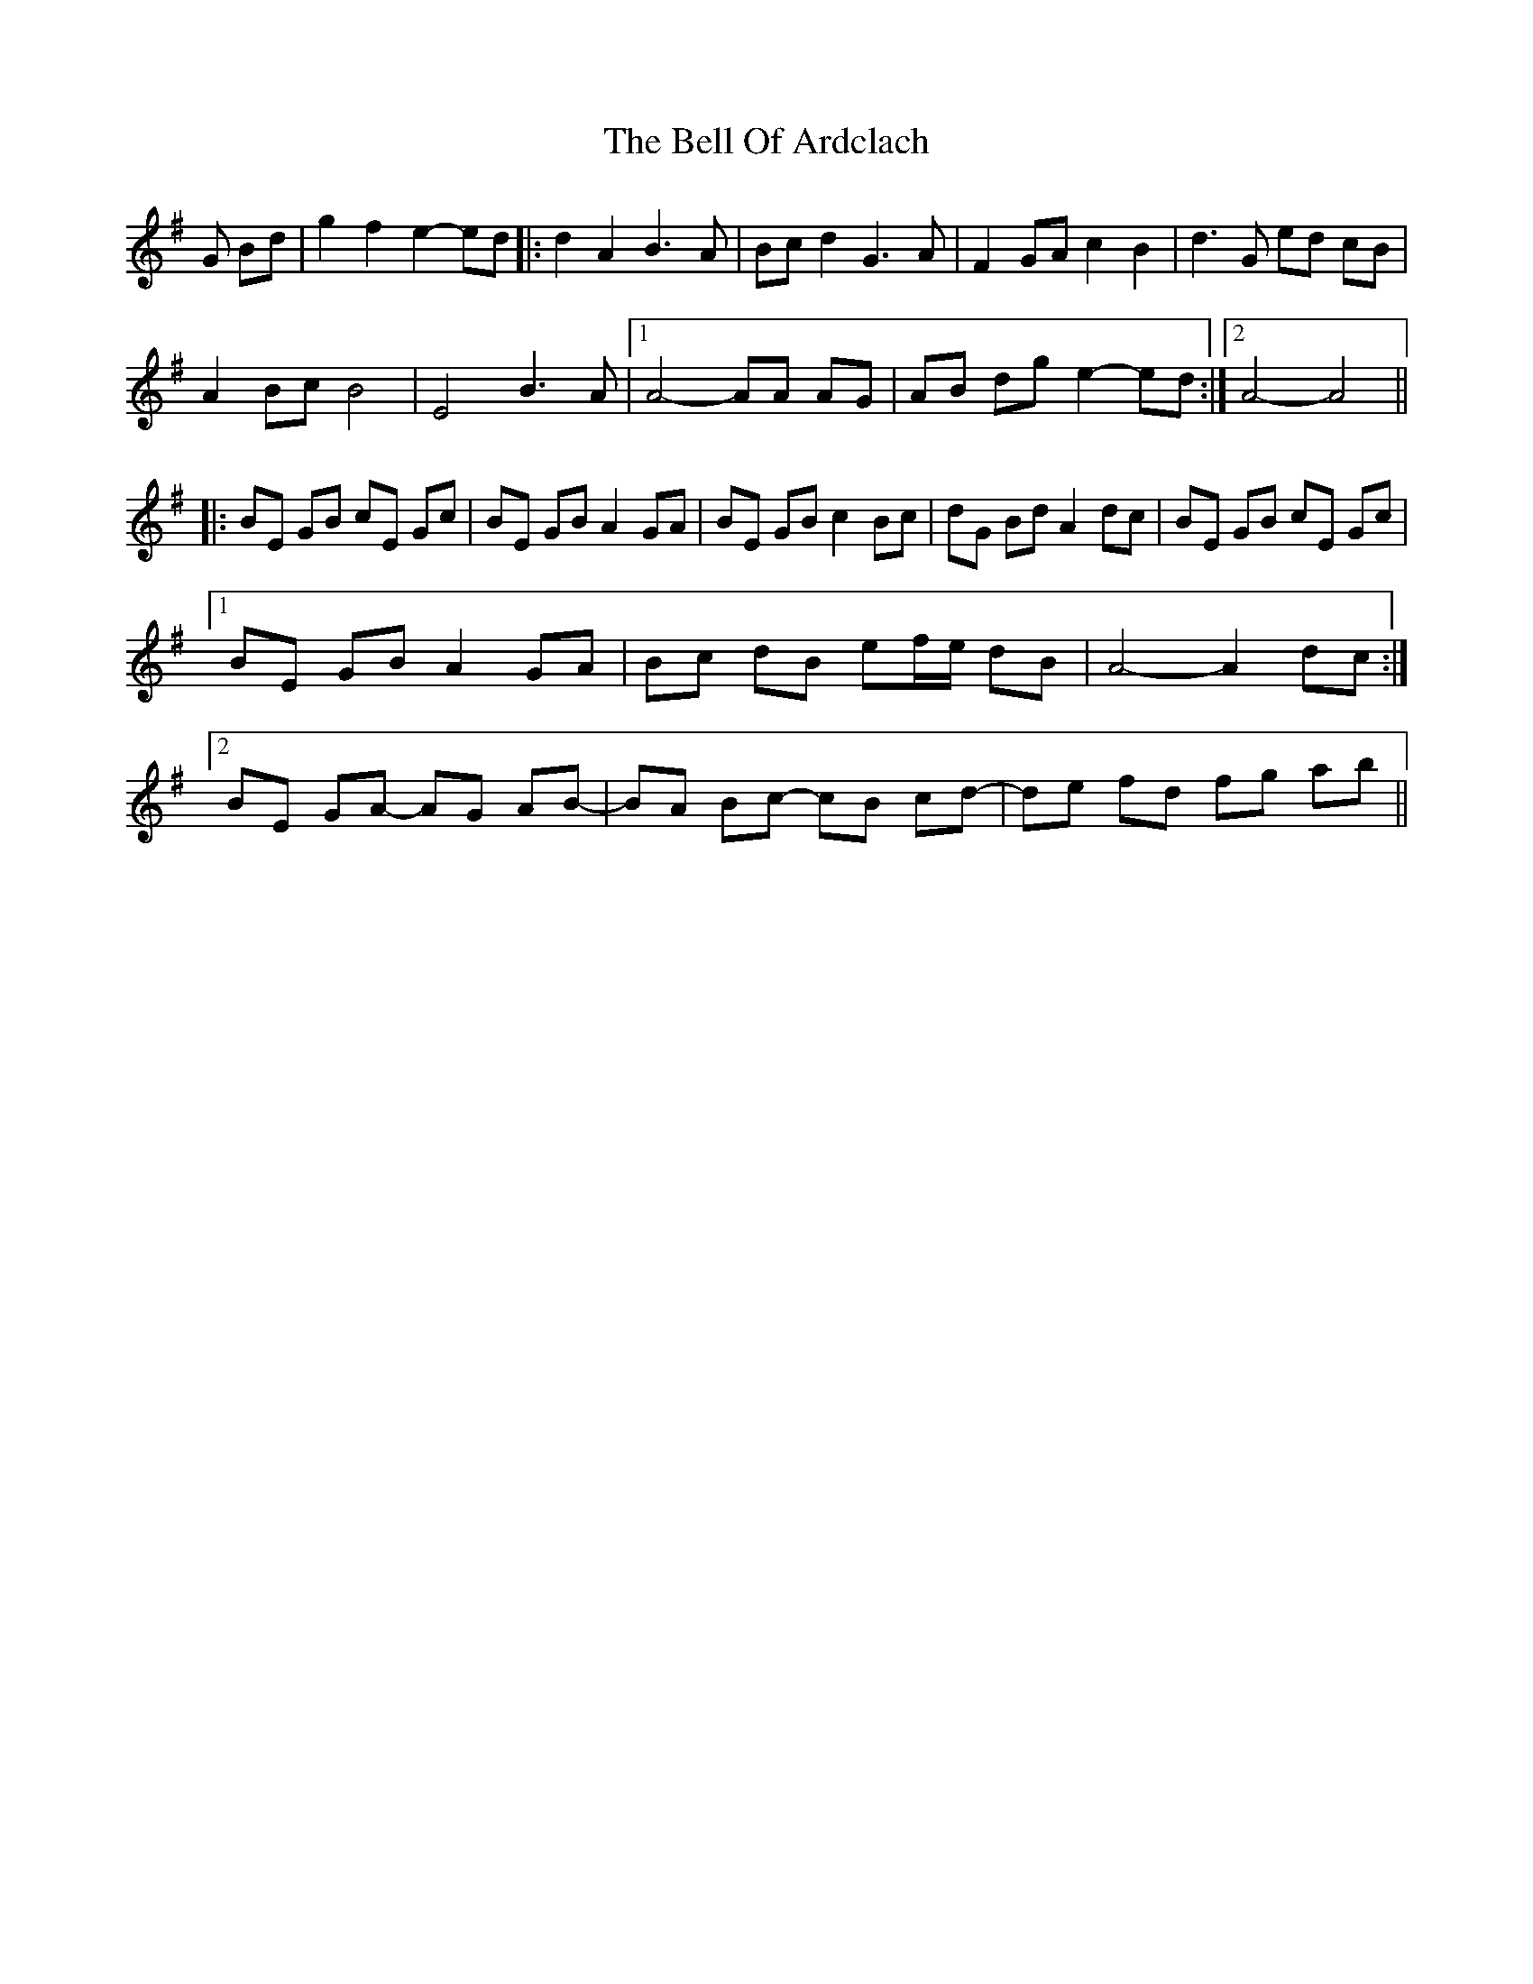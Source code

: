 X: 3299
T: Bell Of Ardclach, The
R: march
M: 
K: Gmajor
G Bd|g2 f2 e2- ed|:d2 A2 B3 A|Bc d2 G3 A|F2 GA c2 B2|d3 G ed cB|
A2 Bc B4|E4 B3 A|1 A4- AA AG|AB dg e2- ed:|2 A4- A4||
|:BE GB cE Gc|BE GB A2 GA|BE GB c2 Bc|dG Bd A2 dc|BE GB cE Gc|
[1 BE GB A2 GA|Bc dB ef/e/ dB|A4- A2 dc:|
[2 BE GA- AG AB-|BA Bc- cB cd-|de fd fg ab||

